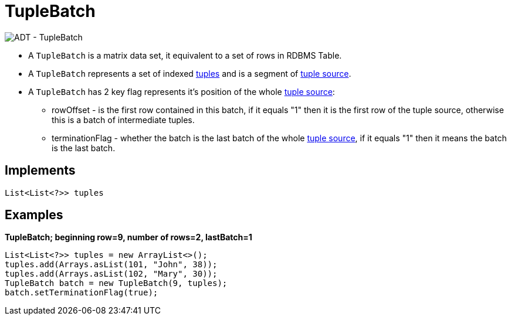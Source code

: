 
= TupleBatch

image:img/tuplebatch.png[ADT - TupleBatch]

* A `TupleBatch` is a matrix data set,  it equivalent to a set of rows in RDBMS Table.
* A `TupleBatch` represents a set of indexed link:tuple.adoc[tuples] and is a segment of link:tuplesource.adoc[tuple source].
* A `TupleBatch` has 2 key flag represents it's position of the whole link:tuplesource.adoc[tuple source]:
** rowOffset - is the first row contained in this batch, if it equals "1" then it is the first row of the tuple source, otherwise this is a batch of intermediate tuples.
** terminationFlag - whether the batch is the last batch of the whole link:tuplesource.adoc[tuple source],  if it equals "1" then it means the batch is the last batch.  

== Implements

[source,java]
----
List<List<?>> tuples
----

== Examples

[source,java]
.*TupleBatch; beginning row=9, number of rows=2, lastBatch=1*
----
List<List<?>> tuples = new ArrayList<>();
tuples.add(Arrays.asList(101, "John", 38));
tuples.add(Arrays.asList(102, "Mary", 30));
TupleBatch batch = new TupleBatch(9, tuples);
batch.setTerminationFlag(true);
----
